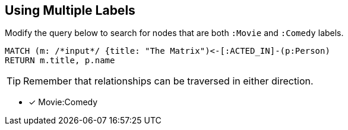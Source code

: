 [.question.input-in-source]
== Using Multiple Labels

Modify the query below to search for nodes that are both `:Movie` and `:Comedy` labels.

[source,cypher]
----
MATCH (m: /*input*/ {title: "The Matrix")<-[:ACTED_IN]-(p:Person)
RETURN m.title, p.name
----

[TIP]
Remember that relationships can be traversed in either direction.

* [x] Movie:Comedy
